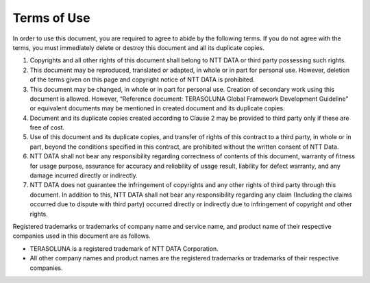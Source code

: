 Terms of Use
================================================================================

In order to use this document, you are required to agree to abide by the following terms. If you do not agree with the terms, you must immediately delete or destroy this document and all its duplicate copies.

#. Copyrights and all other rights of this document shall belong to NTT DATA or third party possessing such rights.
#. This document may be reproduced, translated or adapted, in whole or in part for personal use. However, deletion of the terms given on this page and copyright notice of NTT DATA is prohibited.
#. This document may be changed, in whole or in part for personal use. Creation of secondary work using this document is allowed. However, “Reference document: TERASOLUNA Global Framework Development Guideline” or equivalent documents may be mentioned in created document and its duplicate copies.
#. Document and its duplicate copies created according to Clause 2 may be provided to third party only if these are free of cost.
#. Use of this document and its duplicate copies, and transfer of rights of this contract to a third party, in whole or in part, beyond the conditions specified in this contract, are prohibited without the written consent of NTT Data.
#. NTT DATA shall not bear any responsibility regarding correctness of contents of this document, warranty of fitness for usage purpose, assurance for accuracy and reliability of usage result, liability for defect warranty, and any damage incurred directly or indirectly.
#. NTT DATA does not guarantee the infringement of copyrights and any other rights of third party through this document. In addition to this, NTT DATA shall not bear any responsibility regarding any claim (Including the claims occurred due to dispute with third party) occurred directly or indirectly due to infringement of copyright and other rights.

Registered trademarks or trademarks of company name and service name, and product name of their respective companies used in
this document are as follows.

* TERASOLUNA is a registered trademark of NTT DATA Corporation.
* All other company names and product names are the registered trademarks or trademarks of their respective companies.